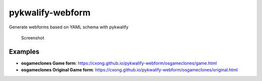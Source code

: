 pykwalify-webform
=================

|Actions Status| |GitHub Pipenv locked Python version|

Generate webforms based on YAML schema with pykwalify

.. figure:: https://github.com/cxong/pykwalify-webform/blob/master/screen.png?raw=true
   :alt: Screenshot

   Screenshot
Examples
--------

-  **osgameclones Game form**:
   https://cxong.github.io/pykwalify-webform/osgameclones/game.html
-  **osgameclones Original Game form**:
   https://cxong.github.io/pykwalify-webform/osgameclones/original.html

.. |Actions Status| image:: https://github.com/cxong/pykwalify-webform/workflows/Build%20and%20Deploy/badge.svg
   :target: https://github.com/cxong/pykwalify-webform/actions
.. |GitHub Pipenv locked Python version| image:: https://img.shields.io/github/pipenv/locked/python-version/cxong/pykwalify-webform

